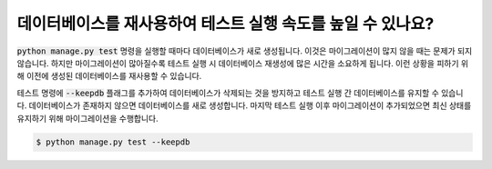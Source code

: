 데이터베이스를 재사용하여 테스트 실행 속도를 높일 수 있나요?
============================================================================================

:code:`python manage.py test` 명령을 실행할 때마다 데이터베이스가 새로 생성됩니다. 이것은 마이그레이션이 많지 않을 때는 문제가 되지 않습니다. 하지만 마이그레이션이 많아질수록 테스트 실행 시 데이터베이스 재생성에 많은 시간을 소요하게 됩니다. 이런 상황을 피하기 위해 이전에 생성된 데이터베이스를 재사용할 수 있습니다.

테스트 명령에 :code:`--keepdb` 플래그를 추가하여 데이터베이스가 삭제되는 것을 방지하고 테스트 실행 간 데이터베이스를 유지할 수 있습니다.
데이터베이스가 존재하지 않으면 데이터베이스를 새로 생성합니다. 마지막 테스트 실행 이후 마이그레이션이 추가되었으면 최신 상태를 유지하기 위해 마이그레이션을 수행합니다.

.. code-block:: bash

    $ python manage.py test --keepdb
